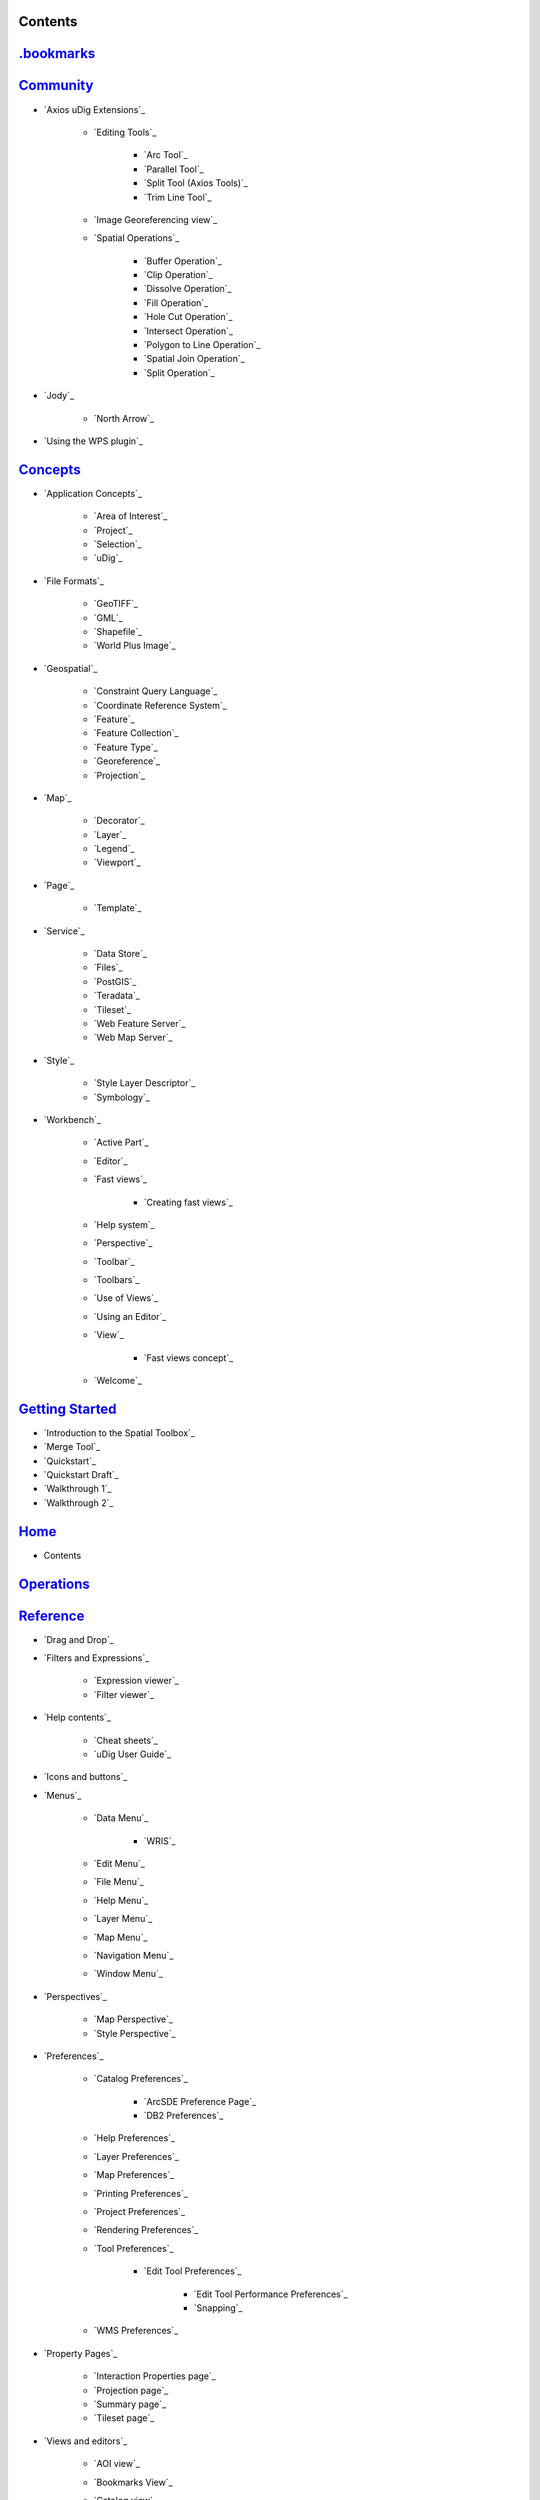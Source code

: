 


Contents
~~~~~~~~



`.bookmarks`_
~~~~~~~~~~~~~


`Community`_
~~~~~~~~~~~~


+ `Axios uDig Extensions`_

    + `Editing Tools`_

        + `Arc Tool`_
        + `Parallel Tool`_
        + `Split Tool (Axios Tools)`_
        + `Trim Line Tool`_

    + `Image Georeferencing view`_
    + `Spatial Operations`_

        + `Buffer Operation`_
        + `Clip Operation`_
        + `Dissolve Operation`_
        + `Fill Operation`_
        + `Hole Cut Operation`_
        + `Intersect Operation`_
        + `Polygon to Line Operation`_
        + `Spatial Join Operation`_
        + `Split Operation`_


+ `Jody`_

    + `North Arrow`_

+ `Using the WPS plugin`_



`Concepts`_
~~~~~~~~~~~


+ `Application Concepts`_

    + `Area of Interest`_
    + `Project`_
    + `Selection`_
    + `uDig`_

+ `File Formats`_

    + `GeoTIFF`_
    + `GML`_
    + `Shapefile`_
    + `World Plus Image`_

+ `Geospatial`_

    + `Constraint Query Language`_
    + `Coordinate Reference System`_
    + `Feature`_
    + `Feature Collection`_
    + `Feature Type`_
    + `Georeference`_
    + `Projection`_

+ `Map`_

    + `Decorator`_
    + `Layer`_
    + `Legend`_
    + `Viewport`_

+ `Page`_

    + `Template`_

+ `Service`_

    + `Data Store`_
    + `Files`_
    + `PostGIS`_
    + `Teradata`_
    + `Tileset`_
    + `Web Feature Server`_
    + `Web Map Server`_

+ `Style`_

    + `Style Layer Descriptor`_
    + `Symbology`_

+ `Workbench`_

    + `Active Part`_
    + `Editor`_
    + `Fast views`_

        + `Creating fast views`_

    + `Help system`_
    + `Perspective`_
    + `Toolbar`_
    + `Toolbars`_
    + `Use of Views`_
    + `Using an Editor`_
    + `View`_

        + `Fast views concept`_

    + `Welcome`_




`Getting Started`_
~~~~~~~~~~~~~~~~~~


+ `Introduction to the Spatial Toolbox`_
+ `Merge Tool`_
+ `Quickstart`_
+ `Quickstart Draft`_
+ `Walkthrough 1`_
+ `Walkthrough 2`_



`Home`_
~~~~~~~


+ Contents



`Operations`_
~~~~~~~~~~~~~


`Reference`_
~~~~~~~~~~~~


+ `Drag and Drop`_
+ `Filters and Expressions`_

    + `Expression viewer`_
    + `Filter viewer`_

+ `Help contents`_

    + `Cheat sheets`_
    + `uDig User Guide`_

+ `Icons and buttons`_
+ `Menus`_

    + `Data Menu`_

        + `WRIS`_

    + `Edit Menu`_
    + `File Menu`_
    + `Help Menu`_
    + `Layer Menu`_
    + `Map Menu`_
    + `Navigation Menu`_
    + `Window Menu`_

+ `Perspectives`_

    + `Map Perspective`_
    + `Style Perspective`_

+ `Preferences`_

    + `Catalog Preferences`_

        + `ArcSDE Preference Page`_
        + `DB2 Preferences`_

    + `Help Preferences`_
    + `Layer Preferences`_
    + `Map Preferences`_
    + `Printing Preferences`_
    + `Project Preferences`_
    + `Rendering Preferences`_
    + `Tool Preferences`_

        + `Edit Tool Preferences`_

            + `Edit Tool Performance Preferences`_
            + `Snapping`_


    + `WMS Preferences`_

+ `Property Pages`_

    + `Interaction Properties page`_
    + `Projection page`_
    + `Summary page`_
    + `Tileset page`_

+ `Views and editors`_

    + `AOI view`_
    + `Bookmarks View`_
    + `Catalog view`_
    + `Cheat Sheet view`_
    + `Help view`_
    + `Information view`_
    + `Layers view`_
    + `Legend View`_
    + `Location View`_
    + `Map editor`_

        + `Edit Tools`_
        + `Georeferencing Tools`_
        + `Information Tools`_
        + `Navigation Tools`_
        + `Selection Tools`_

    + `Outline view`_
    + `Page editor`_
    + `Palette View`_

        + `Label Box`_

    + `Projects view`_
    + `Search view`_
    + `Spatial Toolbox View`_
    + `Style View`_
    + `Table view`_
    + `Tasks view`_
    + `Web view`_

+ `Wizards and Dialogs`_

    + `Add Data wizard`_

        + `ArcSDE page`_
        + `DataStore page`_
        + `DB2 page`_
        + `Files page`_
        + `JGrass page`_
        + `Map Decoration page`_

            + `Grid Decoration`_
            + `JGrass Raster Legend`_
            + `JGrass Vector Legend`_
            + `Legend Decoration`_
            + `North Arrow Decoration`_
            + `Scalebar Decoration`_
            + `The Processing Region`_

        + `MySQL page`_
        + `NASA WorldWind page`_
        + `Oracle Spatial page`_
        + `PostGIS page`_
        + `Resource Selection page`_
        + `Teradata page`_
        + `Web Feature Server page`_
        + `Web Map Server page`_
        + `Web Map Server Tile Cache page`_
        + `Web Map Tiles page`_

    + `Cheat Sheet Selection dialog`_
    + `Export Wizard`_

        + `Layer to Shapefile Wizard`_
        + `Map to Image Wizard`_
        + `Resource to Shapefile Wizard`_

    + `Import Wizard`_

        + `CSV Import page`_
        + `Data page`_
        + `Import imagery folder as mosaic page`_
        + `KML to Shapefile import page`_

    + `New Project wizard`_
    + `Operations dialog`_

        + `Layer Summary operation`_
        + `Transform operation`_

    + `Properties dialog`_
    + `Send Log dialog`_
    + `Style Editor dialog`_

        + `Feature Style Pages`_
        + `Raster Style Pages`_
        + `Web Map Server Style Pages`_

    + `Transform dialog`_




`Tasks`_
~~~~~~~~


+ `Installation and Configuration`_

    + `Running uDig`_
    + `Support`_

        + `Submit Error Log`_
        + `Subscribe to the user list`_
        + `Tracing WMS Calls`_
        + `Using the Issue Tracker`_
        + `View Error Log and Configuration Details`_

    + `Working with the Update Manager`_

        + `Keeping up to date`_

            + `Finding new plugins`_



+ `Using the Catalog`_

    + `Adding features from ArcSDE`_
    + `Adding features from a Shapefile`_
    + `Adding Features from DB2`_
    + `Adding features from Oracle`_
    + `Adding features from PostGIS`_
    + `Adding features from WFS`_
    + `Adding layers from WMS`_
    + `Enabling a Tileset from a WMS Server`_
    + `Handling Shapefiles with different Character Sets`_
    + `Importing data`_

+ `Using the Workbench`_

    + `Closing an editor`_
    + `Exiting the workbench`_
    + `Rearranging the main toolbar`_
    + `Rearranging views and editors`_

        + `Drop cursors`_
        + `Maximizing`_
        + `Rearranging tabbed views`_
        + `Rearranging views`_
        + `Tiling editors`_

    + `Using the Catalog view`_
    + `Using the help system`_

        + `Accessing context sensitive help`_

    + `Using the Layers view`_

        + `Deleting a layer`_
        + `Zooming to a layer`_

    + `Using the Legend View`_

        + `Adding a folder`_
        + `Changing a layer's z-order`_
        + `Grouping layers by folder`_
        + `Show or hide background layers`_
        + `Show or hide grid layer on map`_
        + `Show or Hide map graphics layers`_

    + `Using the Search view`_
    + `Using the Table View`_
    + `Working with cheat sheets`_

        + `Working with composite cheat sheets`_

    + `Working with fast views`_

+ `Working with AOI`_

    + `Configure table view to list the contents of a polygon`_
    + `Configure table view to list the contents of the screen`_
    + `Show the AOI on the map`_
    + `Use a bookmark as the AOI`_
    + `Use a Coordinate Reference System as the AOI`_
    + `Use a processing region as the AOI`_
    + `Use polygon as the AOI`_

+ `Working with Features`_

    + `Adding a column to a shapefile`_
    + `Changing the projection of a shapefile`_
    + `Processing the Geometry in a Shapefile`_
    + `Using Advanced Edit Mode`_
    + `Using Feature Edit Tools`_

        + `Delete Tool`_
        + `Fill Tool`_
        + `Split Tool`_

    + `Using Feature operations`_
    + `Using Geometry Creation Tools`_

        + `Draw Geometry Tool`_
        + `Ellipse Tool`_
        + `Line Creation Tool`_
        + `Point Creation Tool`_
        + `Polygon Creation Tool`_
        + `Rectangle Tool`_
        + `Smart Buffer Tool`_

    + `Using Vertex Tools`_

        + `Add Vertex Tool`_
        + `Edit Geometry Tool`_

            + `EditBlackboard`_

        + `Hole Cutter`_
        + `Remove Vertex Tool`_


+ `Working with Images`_

    + `Georeference an Image`_
    + `Set raster transparent color`_

+ `Working with Layers`_

    + `Adding a layer`_
    + `Change a Layers Style`_
    + `Configure a AOI layer`_
    + `Create Layer from Query`_
    + `Feature count`_
    + `Using Layer Operations`_

        + `Validation`_

    + `Using Resource Summary`_

+ `Working with Maps`_

    + `Creating a new Map`_
    + `Map Navigation`_

        + `Pan`_
        + `Zoom`_

    + `Printing the current Map`_

+ `Working with Projects`_

    + `Creating a new Project`_
    + `Creating a Project`_
    + `Using new to add a Map to a Project`_
    + `Using the Context menu to add a Map to a Project`_
    + `Using the File menu to add a new Map`_
    + `Using the Projects view`_

+ `Working with Selection`_

    + `Selection using Attributes`_
    + `Selection using CQL`_




`Tips and Tricks`_
~~~~~~~~~~~~~~~~~~


`uDig Overview`_
~~~~~~~~~~~~~~~~


`What is new`_
~~~~~~~~~~~~~~


+ `What is new 1.1.0`_
+ `What is new 1.2.0`_

Searching Users Guide
.. _Show or hide grid layer on map: Show or hide grid layer on map.html
.. _Page editor: Page editor.html
.. _Legend Decoration: Legend Decoration.html
.. _Property Pages: Property Pages.html
.. _Icons and buttons: Icons and buttons.html
.. _Map Navigation: Map Navigation.html
.. _Style Editor dialog: Style Editor dialog.html
.. _Editing Tools: Editing Tools.html
.. _Map Perspective: Map Perspective.html
.. _Rearranging views and editors: Rearranging views and editors.html
.. _North Arrow: North Arrow.html
.. _Subscribe to the user list: Subscribe to the user list.html
.. _Using the Legend View: Using the Legend View.html
.. _Legend View: Legend View.html
.. _Keeping up to date: Keeping up to date.html
.. _Map Preferences: Map Preferences.html
.. _Image Georeferencing view: Image Georeferencing view.html
.. _View Error Log and Configuration Details: View Error Log and Configuration Details.html
.. _Buffer Operation: Buffer Operation.html
.. _Palette View: Palette View.html
.. _uDig: uDig.html
.. _Working with cheat sheets: Working with cheat sheets.html
.. _Cheat Sheet view: Cheat Sheet view.html
.. _Using the help system: Using the help system.html
.. _Edit Tool Performance Preferences: Edit Tool Performance Preferences.html
.. _Use of Views: Use of Views.html
.. _Perspective: Perspective.html
.. _CSV Import page: CSV Import page.html
.. _Web Map Server Style Pages: Web Map Server Style Pages.html
.. _Concepts: Concepts.html
.. _Teradata page: Teradata page.html
.. _Selection using Attributes: Selection using Attributes.html
.. _Import imagery folder as mosaic page: Import imagery folder as mosaic page.html
.. _Using Geometry Creation Tools: Using Geometry Creation Tools.html
.. _Use polygon as the AOI: Use polygon as the AOI.html
.. _Area of Interest: Area of Interest.html
.. _Importing data: Importing data.html
.. _Georeferencing Tools: Georeferencing Tools.html
.. _Symbology: Symbology.html
.. _Selection Tools: Selection Tools.html
.. _Rearranging tabbed views: Rearranging tabbed views.html
.. _Using the Layers view: Using the Layers view.html
.. _World Plus Image: World Plus Image.html
.. _Arc Tool: Arc Tool.html
.. _Selection using CQL: Selection using CQL.html
.. _Spatial Operations: Spatial Operations.html
.. _Feature: Feature.html
.. _Navigation Menu: Navigation Menu.html
.. _Tileset: Tileset.html
.. _Use a processing region as the AOI: Use a processing region as the AOI.html
.. _Hole Cutter: Hole Cutter.html
.. _Adding features from a Shapefile: Adding features from a Shapefile.html
.. _Using the Workbench: Using the Workbench.html
.. _Layers view: Layers view.html
.. _uDig User Guide: uDig User Guide.html
.. _WMS Preferences: WMS Preferences.html
.. _Filters and Expressions: Filters and Expressions.html
.. _Using the Projects view: Using the Projects view.html
.. _Adding features from Oracle: Adding features from Oracle.html
.. _Search view: Search view.html
.. _Show or hide background layers: Show or hide background layers.html
.. _Configure table view to list the contents of the screen: Configure table view to list the contents of the screen.html
.. _Creating a new Map: Creating a new Map.html
.. _Send Log dialog: Send Log dialog.html
.. _Map Decoration page: Map Decoration page.html
.. _Filter viewer: Filter viewer.html
.. _Drop cursors: Drop cursors.html
.. _Feature Style Pages: Feature Style Pages.html
.. _Template: Template.html
.. _Expression viewer: Expression viewer.html
.. _Project: Project.html
.. _Data page: Data page.html
.. _Create Layer from Query: Create Layer from Query.html
.. _Information view: Information view.html
.. _Edit Tools: Edit Tools.html
.. _Map: Map.html
.. _Interaction Properties page: Interaction Properties page.html
.. _Adding features from PostGIS: Adding features from PostGIS.html
.. _Georeference an Image: Georeference an Image.html
.. _Quickstart Draft: Quickstart Draft.html
.. _Files: Files.html
.. _Split Tool (Axios Tools): Split Tool (Axios Tools).html
.. _What is new: What is new.html
.. _Using the Table View: Using the Table View.html
.. _DataStore page: DataStore page.html
.. _Tileset page: Tileset page.html
.. _Label Box: Label Box.html
.. _Finding new plugins: Finding new plugins.html
.. _Application Concepts: Application Concepts.html
.. _Help contents: Help contents.html
.. _Properties dialog: Properties dialog.html
.. _Constraint Query Language: Constraint Query Language.html
.. _Working with AOI: Working with AOI.html
.. _Adding Features from DB2: Adding Features from DB2.html
.. _Coordinate Reference System: Coordinate Reference System.html
.. _Scalebar Decoration: Scalebar Decoration.html
.. _Layer Menu: Layer Menu.html
.. _Information Tools: Information Tools.html
.. _Page: Page.html
.. _Tiling editors: Tiling editors.html
.. _Handling Shapefiles with different Character Sets: Handling Shapefiles with different Character Sets.html
.. _Working with Selection: Working with Selection.html
.. _Working with fast views: Working with fast views.html
.. _Creating fast views: Creating fast views.html
.. _Rearranging views: Rearranging views.html
.. _Ellipse Tool: Ellipse Tool.html
.. _Projects view: Projects view.html
.. _Views and editors: Views and editors.html
.. _Maximizing: Maximizing.html
.. _Transform dialog: Transform dialog.html
.. _Closing an editor: Closing an editor.html
.. _Polygon Creation Tool: Polygon Creation Tool.html
.. _Teradata: Teradata.html
.. _Working with Projects: Working with Projects.html
.. _Draw Geometry Tool: Draw Geometry Tool.html
.. _Grouping layers by folder: Grouping layers by folder.html
.. _Window Menu: Window Menu.html
.. _Layer: Layer.html
.. _Layer Summary operation: Layer Summary operation.html
.. _Reference: Reference.html
.. _Spatial Join Operation: Spatial Join Operation.html
.. _Tasks view: Tasks view.html
.. _Delete Tool: Delete Tool.html
.. _Summary page: Summary page.html
.. _ArcSDE page: ArcSDE page.html
.. _File Menu: File Menu.html
.. _Table view: Table view.html
.. _Web Map Server Tile Cache page: Web Map Server Tile Cache page.html
.. _Catalog view: Catalog view.html
.. _AOI view: AOI view.html
.. _JGrass Raster Legend: JGrass Raster Legend.html
.. _What is new 1.1.0: What is new 1.1.0.html
.. _Working with Images: Working with Images.html
.. _Welcome: Welcome.html
.. _Add Data wizard: Add Data wizard.html
.. _Web Map Server: Web Map Server.html
.. _Hole Cut Operation: Hole Cut Operation.html
.. _Workbench: Workbench.html
.. _Adding features from WFS: Adding features from WFS.html
.. _Web view: Web view.html
.. _Transform operation: Transform operation.html
.. _Using Vertex Tools: Using Vertex Tools.html
.. _The Processing Region: The Processing Region.html
.. _Legend: Legend.html
.. _Introduction to the Spatial Toolbox: Introduction to the Spatial Toolbox.html
.. _Tracing WMS Calls: Tracing WMS Calls.html
.. _New Project wizard: New Project wizard.html
.. _Perspectives: Perspectives.html
.. _Selection: Selection.html
.. _Enabling a Tileset from a WMS Server: Enabling a Tileset from a WMS Server.html
.. _Configure a AOI layer: Configure a AOI layer.html
.. _Change a Layers Style: Change a Layers Style.html
.. _DB2 page: DB2 page.html
.. _Help system: Help system.html
.. _Using the File menu to add a new Map: Using the File menu to add a new Map.html
.. _Layer Preferences: Layer Preferences.html
.. _Creating a new Project: Creating a new Project.html
.. _Printing the current Map: Printing the current Map.html
.. _Raster Style Pages: Raster Style Pages.html
.. _Support: Support.html
.. _Add Vertex Tool: Add Vertex Tool.html
.. _Point Creation Tool: Point Creation Tool.html
.. _Working with the Update Manager: Working with the Update Manager.html
.. _Set raster transparent color: Set raster transparent color.html
.. _View: View.html
.. _Feature Type: Feature Type.html
.. _.bookmarks: http://udig.refractions.net/confluence//display/EN/.bookmarks
.. _Using an Editor: Using an Editor.html
.. _Using the WPS plugin: Using the WPS plugin.html
.. _Configure table view to list the contents of a polygon: Configure table view to list the contents of a polygon.html
.. _Merge Tool: Merge Tool.html
.. _Home: Home.html
.. _JGrass Vector Legend: JGrass Vector Legend.html
.. _Dissolve Operation: Dissolve Operation.html
.. _Spatial Toolbox View: Spatial Toolbox View.html
.. _Show the AOI on the map: Show the AOI on the map.html
.. _Preferences: Preferences.html
.. _Working with Layers: Working with Layers.html
.. _Export Wizard: Export Wizard.html
.. _Edit Tool Preferences: Edit Tool Preferences.html
.. _Cheat sheets: Cheat sheets.html
.. _Web Feature Server page: Web Feature Server page.html
.. _Line Creation Tool: Line Creation Tool.html
.. _Using Layer Operations: Using Layer Operations.html
.. _Adding layers from WMS: Adding layers from WMS.html
.. _Installation and Configuration: Installation and Configuration.html
.. _Map Menu: Map Menu.html
.. _Toolbars: Toolbars.html
.. _Use a Coordinate Reference System as the AOI: Use a Coordinate Reference System as the AOI.html
.. _Trim Line Tool: Trim Line Tool.html
.. _Creating a Project: Creating a Project.html
.. _Smart Buffer Tool: Smart Buffer Tool.html
.. _Community: Community.html
.. _DB2 Preferences: DB2 Preferences.html
.. _Clip Operation: Clip Operation.html
.. _Service: Service.html
.. _Using Advanced Edit Mode: Using Advanced Edit Mode.html
.. _Exiting the workbench: Exiting the workbench.html
.. _Map to Image Wizard: Map to Image Wizard.html
.. _Adding a column to a shapefile: Adding a column to a shapefile.html
.. _Quickstart: Quickstart.html
.. _North Arrow Decoration: North Arrow Decoration.html
.. _Projection page: Projection page.html
.. _Rendering Preferences: Rendering Preferences.html
.. _Using new to add a Map to a Project: Using new to add a Map to a Project.html
.. _Viewport: Viewport.html
.. _Show or Hide map graphics layers: Show or Hide map graphics layers.html
.. _Style Perspective: Style Perspective.html
.. _Changing a layer's z-order: Changing a layer's z-order.html
.. _Use a bookmark as the AOI: Use a bookmark as the AOI.html
.. _Fill Operation: Fill Operation.html
.. _Data Store: Data Store.html
.. _Edit Menu: Edit Menu.html
.. _Active Part: Active Part.html
.. _Menus: Menus.html
.. _Help view: Help view.html
.. _Help Preferences: Help Preferences.html
.. _Rearranging the main toolbar: Rearranging the main toolbar.html
.. _Tips and Tricks: Tips and Tricks.html
.. _Data Menu: Data Menu.html
.. _PostGIS page: PostGIS page.html
.. _Oracle Spatial page: Oracle Spatial page.html
.. _Adding a layer: Adding a layer.html
.. _Processing the Geometry in a Shapefile: Processing the Geometry in a Shapefile.html
.. _Working with Maps: Working with Maps.html
.. _Adding features from ArcSDE: Adding features from ArcSDE.html
.. _Drag and Drop: Drag and Drop.html
.. _Catalog Preferences: Catalog Preferences.html
.. _Using the Context menu to add a Map to a Project: Using the Context menu to add a Map to a Project.html
.. _Zooming to a layer: Zooming to a layer.html
.. _Operations: Operations.html
.. _Intersect Operation: Intersect Operation.html
.. _Cheat Sheet Selection dialog: Cheat Sheet Selection dialog.html
.. _Web Map Server page: Web Map Server page.html
.. _Axios uDig Extensions: Axios uDig Extensions.html
.. _Wizards and Dialogs: Wizards and Dialogs.html
.. _Using the Issue Tracker: Using the Issue Tracker.html
.. _Accessing context sensitive help: Accessing context sensitive help.html
.. _GeoTIFF: GeoTIFF.html
.. _Snapping: Snapping.html
.. _Working with composite cheat sheets: Working with composite cheat sheets.html
.. _Getting Started: Getting Started.html
.. _GML: GML.html
.. _Layer to Shapefile Wizard: Layer to Shapefile Wizard.html
.. _Feature Collection: Feature Collection.html
.. _Project Preferences: Project Preferences.html
.. _Outline view: Outline view.html
.. _Working with Features: Working with Features.html
.. _Geospatial: Geospatial.html
.. _Pan: Pan.html
.. _Remove Vertex Tool: Remove Vertex Tool.html
.. _MySQL page: MySQL page.html
.. _Map editor: Map editor.html
.. _KML to Shapefile import page: KML to Shapefile import page.html
.. _Rectangle Tool: Rectangle Tool.html
.. _Bookmarks View: Bookmarks View.html
.. _Import Wizard: Import Wizard.html
.. _Resource Selection page: Resource Selection page.html
.. _PostGIS: PostGIS.html
.. _Using the Catalog: Using the Catalog.html
.. _Split Tool: Split Tool.html
.. _Walkthrough 1: Walkthrough 1.html
.. _WRIS: WRIS.html
.. _Using the Catalog view: Using the Catalog view.html
.. _Tasks: Tasks.html
.. _Validation: Validation.html
.. _Files page: Files page.html
.. _Style View: Style View.html
.. _Resource to Shapefile Wizard: Resource to Shapefile Wizard.html
.. _Shapefile: Shapefile.html
.. _Polygon to Line Operation: Polygon to Line Operation.html
.. _Deleting a layer: Deleting a layer.html
.. _Grid Decoration: Grid Decoration.html
.. _Split Operation: Split Operation.html
.. _Using Resource Summary: Using Resource Summary.html
.. _EditBlackboard: EditBlackboard.html
.. _Jody: Jody.html
.. _Projection: Projection.html
.. _Operations dialog: Operations dialog.html
.. _Edit Geometry Tool: Edit Geometry Tool.html
.. _Decorator: Decorator.html
.. _Adding a folder: Adding a folder.html
.. _Tool Preferences: Tool Preferences.html
.. _Help Menu: Help Menu.html
.. _JGrass page: JGrass page.html
.. _Web Feature Server: Web Feature Server.html
.. _Feature count: Feature count.html
.. _Navigation Tools: Navigation Tools.html
.. _Using Feature operations: Using Feature operations.html
.. _ArcSDE Preference Page: ArcSDE Preference Page.html
.. _Style: Style.html
.. _Georeference: Georeference.html
.. _uDig Overview: uDig Overview.html
.. _Running uDig: Running uDig.html
.. _Fast views concept: Fast views concept.html
.. _Style Layer Descriptor: Style Layer Descriptor.html
.. _Zoom: Zoom.html
.. _Location View: Location View.html
.. _Toolbar: Toolbar.html
.. _Fast views: Fast views.html
.. _File Formats: File Formats.html
.. _Submit Error Log: Submit Error Log.html
.. _NASA WorldWind page: NASA WorldWind page.html
.. _Printing Preferences: Printing Preferences.html
.. _Fill Tool: Fill Tool.html
.. _Walkthrough 2: Walkthrough 2.html
.. _Parallel Tool: Parallel Tool.html
.. _Web Map Tiles page: Web Map Tiles page.html
.. _Editor: Editor.html
.. _Changing the projection of a shapefile: Changing the projection of a shapefile.html
.. _Using Feature Edit Tools: Using Feature Edit Tools.html
.. _What is new 1.2.0: What is new 1.2.0.html
.. _Using the Search view: Using the Search view.html


